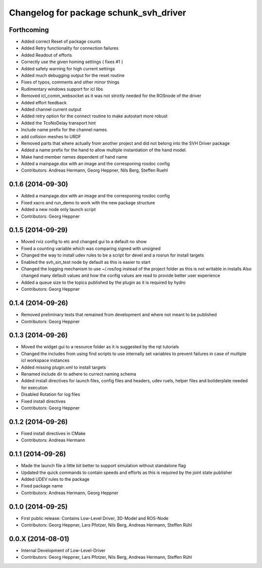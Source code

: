 ^^^^^^^^^^^^^^^^^^^^^^^^^^^^^^^^^^^^^^^
Changelog for package schunk_svh_driver
^^^^^^^^^^^^^^^^^^^^^^^^^^^^^^^^^^^^^^^

Forthcoming
-----------
* Added correct Reset of package counts
* Added Retry functionality for connection failures
* Added Readout of efforts
* Correctly use the given homing settings ( fixes #1 )
* Added safety warning for high current settings
* Added much debugging output for the reset routine
* Fixes of typos, comments and other minor things
* Rudimentary windows support for icl libs
* Removed icl_comm_websocket as it was not strictly needed for the ROSnode of the driver
* Added effort feedback
* Added channel current output
* Added retry option for the connect routine to make autostart more robust
* Added the TcoNoDelay transport hint
* Include name prefix for the channel names
* add collision meshes to URDF
* Removed parts that where actually from another project and did not belong into the SVH Driver package
* Added a name prefix for the hand to allow multiple instantiation of the hand model.
* Make hand member names dependent of hand name
* Added a mainpage.dox with an image and the corresponing rosdoc config
* Contributors: Andreas Hermann, Georg Heppner, Nils Berg, Steffen Ruehl

0.1.6 (2014-09-30)
------------------
* Added a mainpage.dox with an image and the corresponing rosdoc config
* Fixed xacro and run_demo to work with the new package structure
* Added a new node only launch script
* Contributors: Georg Heppner

0.1.5 (2014-09-29)
------------------
* Moved rviz config to etc and changed gui to a default no show
* Fixed a counting variable which was comparing signed with unsigned
* Changed the way to install udev rules to be a script for devel and a rosrun for install targets
* Enabled the svh_sin_test node by default as this is easier to start
* Changed the logging mechanism to use ~/.ros/log instead of the project folder as this is not writable in installs
  Also changed many default values and how the config values are read to provide better user experience
* Added a queue size to the topics published by the plugin as it is required by hydro
* Contributors: Georg Heppner

0.1.4 (2014-09-26)
------------------
* Removed preliminary tests that remained from development and where not meant to be published
* Contributors: Georg Heppner

0.1.3 (2014-09-26)
-----------
* Moved the widget gui to a resource folder as it is suggested by the rqt tutorials
* Changed the includes from using find scripts to use internally set variables to prevent failures in case of multiple icl workspace instances
* Added missing plugin.xml to install targets
* Renamed include dir to adhere to currect naming schema
* Added install directives for launch files, config files and headers, udev ruels, helper files and boilderplate needed for execution
* Disabled Rotation for log files
* Fixed install directives
* Contributors: Georg Heppner

0.1.2 (2014-09-26)
------------------
* Fixed install directives in CMake
* Contributors: Andreas Hermann

0.1.1 (2014-09-26)
------------------
* Made the launch file a little bit better to support simulation without standalone flag
* Updated the quick commands to contain speeds and efforts as this is required by the joint state publisher
* Added UDEV rules to the package
* Fixed package name
* Contributors: Andreas Hermann, Georg Heppner

0.1.0 (2014-09-25)
------------------
* First public release: Contains Low-Level Driver, 3D-Model and ROS-Node
* Contributors: Georg Heppner, Lars Pfotzer, Nils Berg, Andreas Hermann, Steffen Rühl

0.0.X (2014-08-01)
------------------
* Internal Development of Low-Level-Driver
* Contributors: Georg Heppner, Lars Pfotzer, Nils Berg, Andreas Hermann, Steffen Rühl
